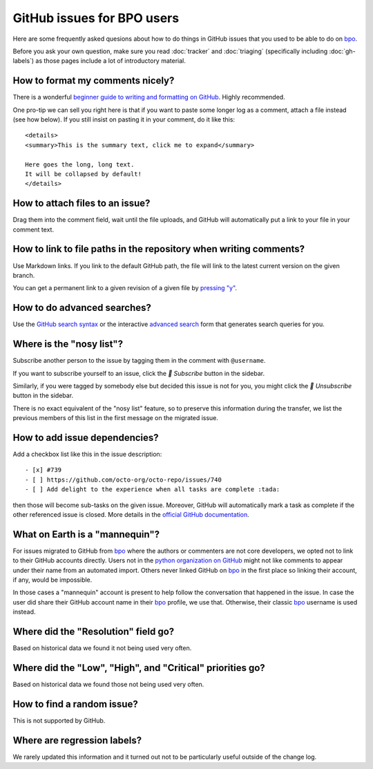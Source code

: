 GitHub issues for BPO users
===========================

Here are some frequently asked quesions about how to do things in
GitHub issues that you used to be able to do on `bpo`_.

Before you ask your own question, make sure you read :doc:`tracker`
and :doc:`triaging` (specifically including :doc:`gh-labels`) as those
pages include a lot of introductory material.

How to format my comments nicely?
---------------------------------

There is a wonderful `beginner guide to writing and formatting on GitHub
<https://docs.github.com/en/get-started/writing-on-github/getting-started-with-writing-and-formatting-on-github>`_.
Highly recommended.

One pro-tip we can sell you right here is that if you want to paste
some longer log as a comment, attach a file instead (see how below).
If you still insist on pasting it in your comment, do it like this::

    <details>
    <summary>This is the summary text, click me to expand</summary>

    Here goes the long, long text.
    It will be collapsed by default!
    </details>

How to attach files to an issue?
--------------------------------

Drag them into the comment field, wait until the file uploads, and GitHub
will automatically put a link to your file in your comment text.

How to link to file paths in the repository when writing comments?
------------------------------------------------------------------

Use Markdown links. If you link to the default GitHub path, the file
will link to the latest current version on the given branch.

You can get a permanent link to a given revision of a given file by
`pressing "y" <https://docs.github.com/en/repositories/working-with-files/using-files/getting-permanent-links-to-files>`_.

How to do advanced searches?
----------------------------

Use the `GitHub search syntax`_ or the interactive `advanced search`_ form
that generates search queries for you.

Where is the "nosy list"?
-------------------------

Subscribe another person to the issue by tagging them in the comment with
``@username``.

If you want to subscribe yourself to an issue, click the *🔔 Subscribe*
button in the sidebar.

Similarly, if you were tagged by somebody else but
decided this issue is not for you, you might click the *🔕 Unsubscribe*
button in the sidebar.

There is no exact equivalent of the "nosy list" feature, so to preserve
this information during the transfer, we list the previous members of
this list in the first message on the migrated issue.

How to add issue dependencies?
------------------------------

Add a checkbox list like this in the issue description::

    - [x] #739
    - [ ] https://github.com/octo-org/octo-repo/issues/740
    - [ ] Add delight to the experience when all tasks are complete :tada:

then those will become sub-tasks on the given issue. Moreover, GitHub will
automatically mark a task as complete if the other referenced issue is
closed. More details in the `official GitHub documentation
<https://docs.github.com/en/issues/tracking-your-work-with-issues/about-task-lists>`_.

What on Earth is a "mannequin"?
-------------------------------

For issues migrated to GitHub from `bpo`_ where the authors or commenters
are not core developers, we opted not to link to their GitHub accounts
directly. Users not in the `python organization on GitHub
<https://github.com/orgs/python/people>`_ might not like comments to
appear under their name from an automated import.  Others never linked GitHub on
`bpo`_ in the first place so linking their account, if any, would be impossible.

In those cases a "mannequin" account is present to help follow the conversation
that happened in the issue. In case the user did share their GitHub account
name in their `bpo`_ profile, we use that. Otherwise, their classic `bpo`_
username is used instead.

Where did the "Resolution" field go?
------------------------------------

Based on historical data we found it not being used very often.

Where did the "Low", "High", and "Critical" priorities go?
----------------------------------------------------------

Based on historical data we found those not being used very often.

How to find a random issue?
---------------------------

This is not supported by GitHub.

Where are regression labels?
----------------------------

We rarely updated this information and it turned out not to be
particularly useful outside of the change log.


.. _bpo: https://bugs.python.org/
.. _GitHub search syntax: https://docs.github.com/en/search-github/getting-started-with-searching-on-github/understanding-the-search-syntax
.. _advanced search: https://github.com/search/advanced